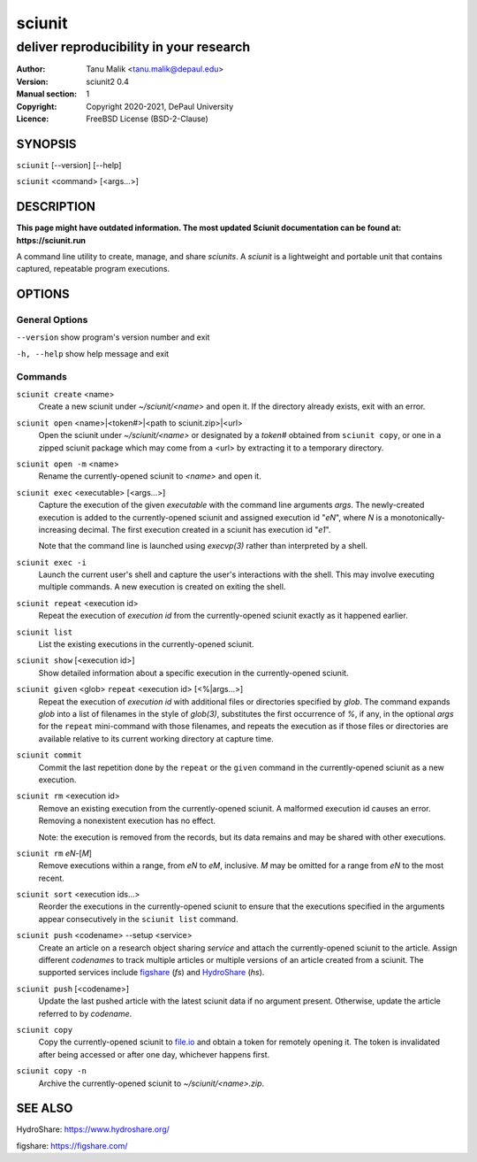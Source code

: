 .. -*- mode: rst ; ispell-local-dictionary: "american" -*-

==========================
sciunit
==========================
-------------------------------------------------------------
deliver reproducibility in your research
-------------------------------------------------------------
:Author:    Tanu Malik <tanu.malik@depaul.edu>
:Version:   sciunit2 0.4
:Manual section: 1
:Copyright: Copyright 2020-2021, DePaul University
:Licence:   FreeBSD License (BSD-2-Clause)

.. raw:: manpage

   .\" disable justification (adjust text to left margin only)
   .ad l


SYNOPSIS
==========

``sciunit`` [--version] [--help]

``sciunit`` <command> [<args...>]

DESCRIPTION
============

**This page might have outdated information. The most updated Sciunit documentation can be found at:**
**https://sciunit.run**

A command line utility to create, manage, and share *sciunits*.
A *sciunit* is a lightweight and portable unit that contains captured,
repeatable program executions.

OPTIONS
========

General Options
--------------------

``--version``         show program's version number and exit

``-h, --help``        show help message and exit


Commands
-----------------

``sciunit create`` <name>
          Create a new sciunit under *~/sciunit/<name>* and open it.
          If the directory already exists, exit with an error.

``sciunit open`` <name>|<token#>|<path to sciunit.zip>|<url>
          Open the sciunit under *~/sciunit/<name>* or designated by
          a *token#* obtained from ``sciunit copy``, or one in a
          zipped sciunit package which may come from a <url> by
          extracting it to a temporary directory.

``sciunit open -m`` <name>
          Rename the currently-opened sciunit to *<name>* and open it.

``sciunit exec`` <executable> [<args...>]
          Capture the execution of the given *executable* with
          the command line arguments *args*.  The newly-created
          execution is added to the
          currently-opened sciunit and assigned execution id "*eN*",
          where *N* is a monotonically-increasing decimal.
          The first execution created in a sciunit has execution id
          "*e1*".

          Note that the command line is launched using `execvp(3)`
          rather than interpreted by a shell.

``sciunit exec -i``
          Launch the current user's shell and capture the user's
          interactions with the shell.  This may involve executing
          multiple commands.  A new execution is created on exiting
          the shell.

``sciunit repeat`` <execution id>
          Repeat the execution of *execution id* from the
          currently-opened sciunit exactly as it happened earlier.

``sciunit list``
          List the existing executions in the currently-opened sciunit.

``sciunit show`` [<execution id>]
          Show detailed information about a specific execution in the
          currently-opened sciunit.

``sciunit given`` <glob> ``repeat`` <execution id> [<%|args...>]
          Repeat the execution of *execution id* with additional files
          or directories
          specified by *glob*.  The command expands *glob* into a list
          of filenames in the style of `glob(3)`, substitutes the first
          occurrence of *%*, if any, in the optional *args* for the
          ``repeat`` mini-command with those filenames, and repeats the
          execution as if those files or directories are available
          relative to its
          current working directory at capture time.

``sciunit commit``
          Commit the last repetition done by the ``repeat`` or the
          ``given`` command in the currently-opened
          sciunit as a new execution.

``sciunit rm`` <execution id>
          Remove an existing execution from the currently-opened
          sciunit.  A malformed execution id causes an error.
          Removing a nonexistent execution has no effect.

          Note: the execution is removed from the records, but its
          data remains and may be shared with other executions.

``sciunit rm`` *eN*-[*M*]
          Remove executions within a range, from *eN* to *eM*,
          inclusive.  *M* may be omitted for a range from *eN* to
          the most recent.

``sciunit sort`` <execution ids...>
          Reorder the executions in the currently-opened sciunit to
          ensure that the executions specified in the arguments
          appear consecutively in the ``sciunit list`` command.

``sciunit push`` <codename> --setup <service>
          Create an article on a research object sharing *service*
          and attach the currently-opened sciunit to the article.
          Assign different *codenames* to track multiple articles or
          multiple versions of an article created from a sciunit.
          The supported services include
          figshare_ (`fs`) and HydroShare_ (`hs`).

``sciunit push`` [<codename>]
          Update the last pushed article with the latest sciunit data
          if no argument present.  Otherwise, update the article
          referred to by *codename*.

``sciunit copy``
          Copy the currently-opened sciunit to
          `file.io <https://file.io/>`_ and obtain a token for
          remotely opening it.  The token is invalidated after being
          accessed or after one day, whichever happens first.

``sciunit copy -n``
          Archive the currently-opened sciunit to
          *~/sciunit/<name>.zip*.

SEE ALSO
=============

.. _HydroShare:

HydroShare: https://www.hydroshare.org/

.. _figshare:

figshare: https://figshare.com/
